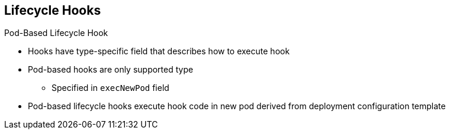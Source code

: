 == Lifecycle Hooks
:noaudio:

.Pod-Based Lifecycle Hook

* Hooks have type-specific field that describes how to execute hook

* Pod-based hooks are only supported type
** Specified in `execNewPod` field
* Pod-based lifecycle hooks execute hook code in new pod derived from deployment
 configuration template

ifdef::showscript[]
=== Transcript
Hooks have a type-specific field that describes how to execute the hook.
 Currently, pod-based hooks are the only supported hook type, specified in the
  `execNewPod` field.

Pod-based lifecycle hooks execute hook code in a new pod derived from the
 deployment configuration template.

endif::showscript[]
